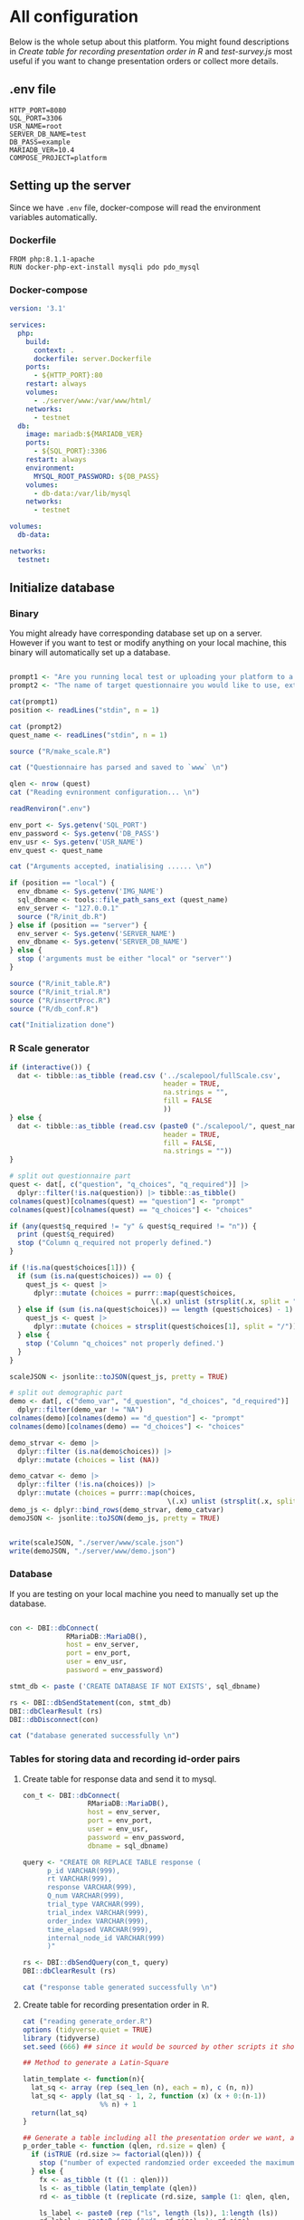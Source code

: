 * All configuration

Below is the whole setup about this platform. You might found descriptions in /Create table for recording presentation order in R/ and /test-survey.js/ most useful if you want to change presentation orders or collect more details.

** .env file
#+begin_src text :tangle .env :mkdirp yes
HTTP_PORT=8080
SQL_PORT=3306
USR_NAME=root
SERVER_DB_NAME=test
DB_PASS=example
MARIADB_VER=10.4
COMPOSE_PROJECT=platform
#+end_src

** Setting up the server

Since we have =.env= file, docker-compose will read the environment variables automatically.

*** Dockerfile

#+begin_src text :tangle server.Dockerfile
FROM php:8.1.1-apache
RUN docker-php-ext-install mysqli pdo pdo_mysql
#+end_src

*** Docker-compose

#+begin_src yaml :tangle docker-compose.yml
version: '3.1'

services:
  php:
    build:
      context: .
      dockerfile: server.Dockerfile
    ports:
      - ${HTTP_PORT}:80
    restart: always
    volumes:
      - ./server/www:/var/www/html/
    networks:
      - testnet
  db:
    image: mariadb:${MARIADB_VER}
    ports:
      - ${SQL_PORT}:3306
    restart: always
    environment:
      MYSQL_ROOT_PASSWORD: ${DB_PASS}
    volumes:
      - db-data:/var/lib/mysql
    networks:
      - testnet

volumes:
  db-data:

networks:
  testnet:
#+end_src

** Initialize database
*** Binary

You might already have corresponding database set up on a server. However if you want to test or modify anything on your local machine, this binary will automatically set up a database.

#+begin_src R :shebang "#!/usr/bin/env Rscript" :tangle-mode (identity #o755) :tangle ConfigDB

prompt1 <- "Are you running local test or uploading your platform to a server? (local/server) "
prompt2 <- "The name of target questionnaire you would like to use, extension required: "

cat(prompt1)
position <- readLines("stdin", n = 1)

cat (prompt2)
quest_name <- readLines("stdin", n = 1)

source ("R/make_scale.R")

cat ("Questionnaire has parsed and saved to `www` \n")

qlen <- nrow (quest)
cat ("Reading evnironment configuration... \n")

readRenviron(".env")

env_port <- Sys.getenv('SQL_PORT')
env_password <- Sys.getenv('DB_PASS')
env_usr <- Sys.getenv('USR_NAME')
env_quest <- quest_name

cat ("Arguments accepted, inatialising ...... \n")

if (position == "local") {
  env_dbname <- Sys.getenv('IMG_NAME')
  sql_dbname <- tools::file_path_sans_ext (quest_name)
  env_server <- "127.0.0.1"
  source ("R/init_db.R")
} else if (position == "server") {
  env_server <- Sys.getenv('SERVER_NAME')
  env_dbname <- Sys.getenv('SERVER_DB_NAME')
} else {
  stop ('arguments must be either "local" or "server"')
}

source ("R/init_table.R")
source ("R/init_trial.R")
source ("R/insertProc.R")
source ("R/db_conf.R")

cat("Initialization done")

#+end_src

*** R Scale generator

#+begin_src R :tangle ./R/make_scale.R
if (interactive()) {
  dat <- tibble::as_tibble (read.csv ('../scalepool/fullScale.csv',
                                      header = TRUE,
                                      na.strings = "",
                                      fill = FALSE
                                      ))
} else {
  dat <- tibble::as_tibble (read.csv (paste0 ("./scalepool/", quest_name),
                                      header = TRUE,
                                      fill = FALSE,
                                      na.strings = ""))
}

# split out questionnaire part
quest <- dat[, c("question", "q_choices", "q_required")] |> 
  dplyr::filter(!is.na(question)) |> tibble::as_tibble()
colnames(quest)[colnames(quest) == "question"] <- "prompt"
colnames(quest)[colnames(quest) == "q_choices"] <- "choices"

if (any(quest$q_required != "y" & quest$q_required != "n")) {
  print (quest$q_required)
  stop ("Column q_required not properly defined.")
}

if (!is.na(quest$choices[1])) {
  if (sum (is.na(quest$choices)) == 0) {
    quest_js <- quest |>
      dplyr::mutate (choices = purrr::map(quest$choices,
                                   \(.x) unlist (strsplit(.x, split = "/"))))
  } else if (sum (is.na(quest$choices)) == length (quest$choices) - 1) {
    quest_js <- quest |> 
      dplyr::mutate (choices = strsplit(quest$choices[1], split = "/"))
  } else {
    stop ('Column "q_choices" not properly defined.')
  }
}

scaleJSON <- jsonlite::toJSON(quest_js, pretty = TRUE)

# split out demographic part
demo <- dat[, c("demo_var", "d_question", "d_choices", "d_required")] |> 
  dplyr::filter(demo_var != "NA")
colnames(demo)[colnames(demo) == "d_question"] <- "prompt"
colnames(demo)[colnames(demo) == "d_choices"] <- "choices"

demo_strvar <- demo |> 
  dplyr::filter (is.na(demo$choices)) |> 
  dplyr::mutate (choices = list (NA))

demo_catvar <- demo |> 
  dplyr::filter (!is.na(choices)) |> 
  dplyr::mutate (choices = purrr::map(choices,
                                       \(.x) unlist (strsplit(.x, split = "/"))))
demo_js <- dplyr::bind_rows(demo_strvar, demo_catvar)
demoJSON <- jsonlite::toJSON(demo_js, pretty = TRUE)


write(scaleJSON, "./server/www/scale.json")
write(demoJSON, "./server/www/demo.json")
#+end_src

#+RESULTS:

*** Database

If you are testing on your local machine you need to manually set up the database.
#+begin_src R :tangle R/init_db.R :mkdirp yes

con <- DBI::dbConnect(
              RMariaDB::MariaDB(),
              host = env_server,
              port = env_port,
              user = env_usr,
              password = env_password)

stmt_db <- paste ('CREATE DATABASE IF NOT EXISTS', sql_dbname)

rs <- DBI::dbSendStatement(con, stmt_db)
DBI::dbClearResult (rs)
DBI::dbDisconnect(con)

cat ("database generated successfully \n")
#+end_src

*** Tables for storing data and recording id-order pairs

**** Create table for response data and send it to mysql.
#+begin_src R :tangle R/init_table.R :mkdirp yes
con_t <- DBI::dbConnect(
                RMariaDB::MariaDB(),
                host = env_server,
                port = env_port,
                user = env_usr,
                password = env_password,
                dbname = sql_dbname)

query <- "CREATE OR REPLACE TABLE response (
      p_id VARCHAR(999), 
      rt VARCHAR(999), 
      response VARCHAR(999), 
      Q_num VARCHAR(999), 
      trial_type VARCHAR(999), 
      trial_index VARCHAR(999), 
      order_index VARCHAR(999),
      time_elapsed VARCHAR(999), 
      internal_node_id VARCHAR(999)
      )"

rs <- DBI::dbSendQuery(con_t, query)
DBI::dbClearResult (rs)

cat ("response table generated successfully \n")
#+end_src

**** Create table for recording presentation order in R.

#+begin_src R :results silent :tangle R/generate_order.R
cat ("reading generate_order.R")
options (tidyverse.quiet = TRUE)
library (tidyverse)
set.seed (666) ## since it would be sourced by other scripts it should be reproducible.

## Method to generate a Latin-Square

latin_template <- function(n){
  lat_sq <- array (rep (seq_len (n), each = n), c (n, n))
  lat_sq <- apply (lat_sq - 1, 2, function (x) (x + 0:(n-1)) 
                   %% n) + 1
  return(lat_sq)
}

## Generate a table including all the presentation order we want, and make it suitable for JavaScript.
p_order_table <- function (qlen, rd.size = qlen) {
  if (isTRUE (rd.size >= factorial(qlen))) {
    stop ("number of expected randomzied order exceeded the maximum possible arrangments")
  } else {
    fx <- as_tibble (t ((1 : qlen)))
    ls <- as_tibble (latin_template (qlen))
    rd <- as_tibble (t (replicate (rd.size, sample (1: qlen, qlen, FALSE), TRUE)))

    ls_label <- paste0 (rep ("ls", length (ls)), 1:length (ls))
    rd_label <- paste0 (rep ("rd", rd.size), 1: rd.size)
    order_label <- c ("fx", ls_label, rd_label)
    position_label <- paste0 ("p", 1: qlen)

    dat <- (bind_rows (fx, ls) %>% bind_rows (rd) - 1)

    order_table <- tibble (order_label = order_label) %>% bind_cols (dat)
    colnames (order_table) [2: (qlen + 1)] <- position_label
    return (order_table)
  }
}

o.record <- p_order_table (qlen)

f.record <- tibble (
  order_label = o.record$order_label,
  n = rep (0)
)

match.record <- tibble (p_id = "0",
                        order_label = "0")
match.record <- match.record[-1, ]

#+end_src

**** Send tables to mysql using Terminal (or Common Prompt in Windows)

#+begin_src R :tangle R/init_trial.R
source ("R/generate_order.R")

DBI::dbWriteTable (con_t, "order_list", o.record, overwrite = TRUE)
DBI::dbWriteTable (con_t, "frequency_counter", f.record, overwrite = TRUE)
DBI::dbWriteTable (con_t, "order_match", match.record, overwrite = TRUE)

query <- "ALTER TABLE order_match MODIFY order_label VARCHAR(999)"

rs <- DBI::dbSendStatement (con_t, query)
DBI::dbClearResult (rs)

query <- "ALTER TABLE order_match MODIFY p_id VARCHAR(999)"

rs <- DBI::dbSendStatement (con_t, query)
DBI::dbClearResult (rs)

query <- "CREATE OR REPLACE TABLE demo (
                                        p_id VARCHAR(999),
                                        value VARCHAR(999),
                                        property VARCHAR (999)
                                       );"

rs <- DBI::dbSendStatement (con_t, query)
DBI::dbClearResult (rs)

#+end_src

*** Generate multiple rows insertion MySQL function

#+begin_src R :tangle R/insertProc.R

query_response <- "CREATE OR REPLACE PROCEDURE insertLikertResp(IN json VARCHAR(9999))
    INSERT INTO response (p_id, rt, response, Q_num, trial_type, trial_index, order_index, time_elapsed, internal_node_id)
    VALUES(
      JSON_EXTRACT(json, '$.p_id'),
      JSON_EXTRACT(json, '$.rt'),
      JSON_EXTRACT(json, '$.response'),
      JSON_EXTRACT(json, '$.Q_num'),
      JSON_EXTRACT(json, '$.trial_type'),
      JSON_EXTRACT(json, '$.trial_index'),
      JSON_EXTRACT(json, '$.order_index'),
      JSON_EXTRACT(json, '$.time_elapsed'),
      JSON_EXTRACT(json, '$.internal_node_id')
   )"

query_demo <- "CREATE OR REPLACE PROCEDURE insertDemo(IN json VARCHAR(9999))
    INSERT INTO demo (p_id, value, property)
    VALUES(
      JSON_EXTRACT(json, '$.p_id'),
      JSON_EXTRACT(json, '$.value'),
      JSON_EXTRACT(json, '$.property')
   )"

rs <- DBI::dbSendStatement (con_t, query_response)
DBI::dbClearResult (rs)

rs <- DBI::dbSendStatement (con_t, query_demo)
DBI::dbClearResult (rs)

DBI::dbDisconnect(con_t)

#+end_src

** Web
*** Back end

**** Mariadb config

#+begin_src R :results silent :tangle R/db_conf.R
template <- "[database]\ndriver = mysql\nhost = %s\nport = %s\ndbname = %s\nusername = %s\npassword = %s"
conf <- sprintf(template, "db", env_port, sql_dbname, env_usr, env_password)

writeLines(conf, 'server/www/private/conf.ini')
#+end_src

**** PHP connection class
#+begin_src php :tangle server/www/private/dbConnect.php :mkdirp yes
<?php
class dbConnect {
    private $pdo = null;

    public function getPDO(){
        return $this->pdo;
    }

    public function __construct(){
        try {
            $conf = parse_ini_file(__DIR__ . '/conf.ini', true);
            $dsn = sprintf('mysql:host=%s;port=3306;dbname=%s', $conf['database']['host'], $conf['database']['dbname']);
            $username = $conf['database']['username'];
            $password = $conf['database']['password'];

            $this->pdo = new PDO($dsn, $username, $password);
            // set the PDO error mode to exception
            $this->pdo->setAttribute(PDO::ATTR_ERRMODE, PDO::ERRMODE_EXCEPTION);
        } catch(PDOException $e) {
            echo "<script>console.log('Connection failed: " . $e->getMessage() . "')</script>";
        }
    }
}
?>
#+end_src

**** htaccess
#+begin_src text :tangle server/www/private/.htaccess
<Location />
Order deny, allow
</Location>
#+end_src  

**** php scripts

Rely on fetch API mostly. The code here works but might not be efficient enough (I know...). Please help improving if you are willing to.

***** match_order.php

change =where n<1= in =$query= to set how many times each presentation order is assigned you want.
#+begin_src php :tangle server/www/match_order.php
<?php
require_once(__DIR__ . '/private/dbConnect.php');
$dbCon = new dbConnect();
$pdo = $dbCon->getPDO();

$json_string = json_decode(file_get_contents('php://input'), true);

$query = "SELECT * FROM order_list WHERE order_label IN
                          (SELECT order_label FROM frequency_counter WHERE
                             (CASE
                                WHEN (select (select n from frequency_counter where order_label = 'fx') < 50)
                                  THEN order_label = 'fx' OR (order_label != 'fx' AND n < 2)
                                ELSE order_label != 'fx' AND n < 2
                              END)
                           )
                        ORDER BY RAND() LIMIT 1";

try{
    $sth = $pdo->query($query);

    $result = $sth->fetchAll(PDO::FETCH_ASSOC);

    header('Content-Type: application/json; charset=utf-8');
    echo json_encode($result);

} catch (PDOException $e) {
    http_response_code (500);
    echo $e-> getMessage ();
};

?>
#+end_src

***** postMatch.php
This is VERY important since it records which participant received which presentation order. The subsequent assignment of orders will rely on this record (which is also my research goal).

#+begin_src php :tangle server/www/postMatch.php
<?php
require_once(__DIR__ . '/private/dbConnect.php');
$dbCon = new dbConnect();
$pdo = $dbCon->getPDO();

$json_string = json_decode(file_get_contents('php://input'), true);

// $p_id = $json_string['p_id'];
// $order_label = $json_string['order_label'];

try {
    $data = array(
        ':p_id' => $json_string['p_id'],
        ':order_label' => $json_string['order_label']
    );

    // change table names in the code below when use questionnaires with different length.

    $querya = "INSERT INTO order_match (p_id, order_label) VALUES (:p_id, :order_label)";
    $stmt = $pdo->prepare($querya);
    $stmt->execute($data);

    $queryb = "UPDATE frequency_counter SET n = n + 1 WHERE order_label = ?";
    $stmt = $pdo->prepare($queryb);
    $stmt->execute(array($data[':order_label']));

    echo 'Frequency refreshed.';
} catch(PDOException $e) {
    http_response_code(500);
    echo $e -> getMessage();
};
?>
#+end_src

***** postData.php
#+begin_src php :tangle server/www/postData.php
<?php
require_once(__DIR__ . '/private/dbConnect.php');
$dbCon = new dbConnect();
$pdo = $dbCon->getPDO();

$json_string = json_decode(file_get_contents('php://input'), true);
       
try{
    $sql_proc = 'CALL ' . $json_string['proc_method'] . '(?)';
    $sth = $pdo->prepare($sql_proc);
    foreach ($json_string['json_trials'] as $x) {
        $sth->bindValue(1, json_encode($x), PDO::PARAM_STR);
        $sth->execute();
    };

    echo 'success';

}catch(PDOException $e){
    http_response_code(500);
    echo $e -> getMessage();
};
#+end_src

***** postDemo.php

#+begin_src php :tangle server/www/postDemo.php
<?php
require_once(__DIR__ . '/private/dbConnect.php');
$dbCon = new dbConnect();
$pdo = $dbCon->getPDO();

$json_string = json_decode(file_get_contents('php://input'), true);

try {

    // $demo_data = array(
    //     ':p_id' => $json_string['p_id'], 
    //     ':value' => $json_string['value'],
    //     ':property' => $json_string['property']
    // );

    // echo $demo_data;
    // $query = "INSERT INTO demo (p_id, value, property) VALUES (
    //        JSON_EXTRACT(json_string, '$.p_id'),
    //        JSON_EXTRACT(json_string, '$.value'),
    //        JSON_EXTRACT(json_string, '$.property'))";

    // $query = "INSERT INTO demo (p_id, value, property) VALUES (:p_id, :value, :property)";

    // $stmt = $pdo->prepare($query);
    // $stmt->execute($demo_data);

    $sql_proc = 'CALL ' . $json_string['proc_method'] . '(?)';
    $sth = $pdo->prepare($sql_proc);
    foreach ($json_string['json_trials'] as $x) {
        $sth->bindValue(1, json_encode($x), PDO::PARAM_STR);
        $sth->execute();
    };

    echo 'demo post success';

} catch(PDOException $e) {
    http_response_code(500);
    echo $e -> getMessage();
    };

?>
#+end_src

*** Front end
**** index.php
#+begin_src html :tangle server/www/index.php
<!DOCTYPE html>
<html>
  <head>
    <title> Your Survey </title>
    <script src="https://unpkg.com/jspsych@7.0.0"></script>
    <script src="https://unpkg.com/@jspsych/plugin-html-button-response@1.0.0"></script>
    <script src="https://unpkg.com/@jspsych/plugin-survey-likert@1.0.0"></script>
    <script src="https://unpkg.com/@jspsych/plugin-survey-text@1.0.0"></script>
    <style>
      .jspsych-btn {
      margin-bottom: 10px;
      }
    </style>
    <link
      rel="stylesheet"
      href="https://unpkg.com/jspsych@7.0.0/css/jspsych.css"
      />
    <link rel="shortcut icon" href="#"/>  <!-- remove it in production -->
  </head>
  <body></body>
  <!-- use module.js to connect js scripts. -->
  <script type= "module" src= "./runSurvey.js"> </script>
</html>

#+end_src

**** Generate jsPsych format questions

the execution of this piece generates a .js file including all questions within your .csv file, following `jsPsych`'s manner.
A short questionnaire with 3 items just for testing.

#+begin_src js :tangle server/www/jsscalegen.js

const getScale = async(uri) => {
    const output = await fetch (uri)
          .then (response => response.json())
    return output
}

let questionArray = await getScale('./scale.json')

console.log ('parse done');

var trials = [];
let i;
let k = questionArray.length;

function makeJsQuestion (questionArray, k) {
    for (i = 0; i < k; i++) {
        trials[i]  /*property name or key of choice*/
            = {
                type: jsPsychSurveyLikert,
                questions: [{
                    prompt: questionArray[i]['prompt'],
                    labels: questionArray[i]['choices']
                }],
                data: { Q_num: `0`+ (i+1) ,
                        isDemo: false }
            };
        if (questionArray[i]['q_required'] == 'y') {
            trials[i].questions[0].required = true;
        } else {
            trials[i].questions[0].required = false;
        }
    }
};

makeJsQuestion (questionArray, k);

let demoArray = await getScale('./demo.json');
var demos = [];
let l;
let m = demoArray.length;

function makeJsDemo (demoArray, m) {
    for (l = 0; l < m; l++) {
        demos[l]  /*property name or key of choice*/
            = {                
                type: null,
                questions: [{
                    prompt: demoArray[l]['prompt']
                }],
                data: { Q_num: demoArray[l]['demo_var'],
                        isDemo: true }
            };
        if (demoArray[l]['choices'][0] === null) {
            demos[l]['type'] = jsPsychSurveyText;
        } else {
            demos[l]['type'] = jsPsychSurveyLikert;
            demos[l].questions[0].labels = demoArray[l]['choices'];
        };
        if (demoArray[l]['d_required'] == 'y') {
            demos[l].questions[0].required = true;
        } else {
            demos[l].questions[0].required = false;
        }
    }
};

makeJsDemo (demoArray, m);
console.log(demos);

var start = {
    type: jsPsychHtmlButtonResponse,
    stimulus: '<p>Welcome to this behaviour survey, please press "start" to continue</p>',
    choices: [`Start`],
    data: { Q_num: 'start',
            isDemo: null }
};

// timing starts here.
var blank = {
    type: jsPsychHtmlButtonResponse,
    stimulus: 'Press "Start" again to begin the survey',
    choices: [`Start`],
    data: { Q_num: 0,
            isDemo: false}
};

var submit_data = {
    type: jsPsychHtmlButtonResponse,
    stimulus: `that's the end of this survey, please clike 'submit' to submit your answers. Thanks for your participation.`,
    choices: ['submit'],
    data: { Q_num: `drop` }
};

export { trials, demos, start, blank, submit_data };
#+end_src

**** welcomepage.js

#+begin_src js :tangle server/www/welcome.js

// var instru = `how you feel like you are a...`;
var likert = ["Strongly Disagree", "Disagree", "Neutral", "Agree", "Strongly Agree"];
var trials = [];

var start = {
    type: jsPsychHtmlButtonResponse,
    stimulus: '<p>Welcome to this behaviour survey, please press "start" to continue</p>',
    choices: [`Start`],
    data: { Q_num: `start` }
};

var submit_data = {
    type: jsPsychHtmlButtonResponse,
    stimulus: `that's the end of this survey, please clike 'submit' to submit your answers. Thanks for your participation.`,
    choices: ['submit'],
    data: { Q_num: `drop` }
};

export { start, blank, submit_data };
#+end_src

**** runSurvey.js

This piece has loaded all prepared questions, and is the main script `index.php` will call.
Since I used =async= funtion to assign presist presentation orders, the whole survey and related customized functions are needed to be wrapped into the resolve callback function.
#+begin_src js :tangle server/www/runSurvey.js
// --------- Setting up questionnaire. -------------

// import { start, blank, submit_data } from './welcome.js';
import { trials, demos, start, blank, submit_data } from './jsscalegen.js';

// ------- Functions to set up database connection ----------

const getData = async (data, uri) => {
    const settings_get = {
        method: 'POST',
        headers: {
            Accept: 'application/json',
            'Content-Type': 'application/json'
        },
        body: JSON.stringify(data)
    };
    try {
        const fetchOrder = await fetch(uri, settings_get);
        const data = await fetchOrder.json();
        return data;
    } catch (e) {
        console.log(e);
    }
};

const getOrder = async () => {
    let data = await getData({}, 'match_order.php');
    return data;
};

// --------- Initializing jsPsych and posting response to database ----------

const postData = async (data, uri) => {
    const settings_post = {
	      method: 'POST',
	      headers: {
	          Accept: 'application/json',
	          'Content-Type': 'application/json'
	      },
	      body: JSON.stringify(data)
    };
    try {
	      const fetchResponse = await fetch(uri, settings_post);
	      const data = await fetchResponse.json();
	      console.log (data);
	      return data;
    } catch (e) {
	      console.log(e);
    }
};

// main function to receive presentation order and run the survey

let runSurvey = (data) => {
    if (data.length == 0) {
	      document.write ('all presentation orders are fully assigned, please run "Rscript reset_counter.R" in terminal to run this survey again');
	      throw 'all presentation orders are fully assigned, please run "Rscript reset_counter.R" in terminal to run this survey again';
    } else {
        console.log(Object.values (data[0]));
        var order_label = Object.values (data[0]);
        var method = order_label[0];
        let order = order_label.slice (1, order_label.length).map (x => x + 1);
        if (order.length < 10) {
	          var order_str = order.map (i => "0" + i);
        } else {
            var order_str = [];
	          for (let j = 0; j <= order.length - 1; j++) {
	              let  element = order[j];
                if (element.length == 1) {
                    temp = "0" + element;
                    order_str.push (temp);
                } else {
                    order_str.push (order[j]);
                }
	          }
        };
    };

    // use async function to get presentation order from mysql
    var jsPsych = initJsPsych({
        on_finish: function () {
	          var p_id = jsPsych.randomization.randomID(4);
	          jsPsych.data.addProperties({order_index: method,
				                                p_id: p_id});
            let rawResult = jsPsych.data.get();
            console.log (rawResult);
            
            let demoInfo = rawResult
                .filterCustom(trial => trial.isDemo == true)
                .trials.map (x => {
                    let demoProperty = x.Q_num;
                    let demoValue = x.response['Q0'];
                    return ({
                        p_id: x.p_id,
                        property: demoProperty,
                        value: demoValue
                    })
                });
            console.log(demoInfo);

            let json = rawResult
	              .filterCustom(trial => trial.isDemo == false)
	              .ignore('question_order');
            
	          let json_trials = json.trials.map(x => {
	              let question = Object.keys(x.response)[0];
	              let response = x.response[question];
	              return ({
		                p_id: x.p_id,
		                rt: x.rt,
		                response: x.response['Q0'],
		                Q_num: x.Q_num,
		                trial_type: x.trial_type,
		                trial_index: x.trial_index,
		                order_index: x.order_index,
		                time_elapsed: x.time_elapsed,
		                internal_node_id: x.internal_node_id
	              })
	          });
	          console.log (json_trials);
	          let trial_data = {
	              json_trials: json_trials,
	              proc_method: 'insertLikertResp'
	          };
            let demo_data = {
	              json_trials: demoInfo,
	              proc_method: 'insertDemo'
	          };
            var match_data = {
	              p_id: p_id,
	              order_label: method
	          };
            postData (demo_data, 'postDemo.php');
	          postData (match_data, 'postMatch.php');
	          postData (trial_data, 'postData.php');
	          console.log('data succesfully submitted');
        }
    });

    // ----------- Reorganize questions based on the given order. -------------
    var new_order = [];
    var id = 0;
    for (let v = 0; v < order_str.length; v++) {
	      while (trials[id].data.Q_num != order_str[v]) {
	          id++;
	      };
	      new_order.push (trials[id]);
	      id = 0; // repeatly matching.
    };

    // connect all trials
    new_order.unshift(blank);
    console.log(new_order);
    var surveyBody = {timeline: demos.concat(new_order)};

    jsPsych.run([start, surveyBody, submit_data]);
};

var presOrder = getOrder();

presOrder.then(runSurvey, (err) => {
    console.log(error);
});

#+end_src

**** Reset the frequenct counter using R

After all presentation orders are fully assigned, you need to turn back to terminal (or command prompt on Windows) to reset the counter by execute a R script if you want to enlarge the sample

#+begin_src R :tangle R/reset_counter.R 
qname <- commandArgs (TRUE)

readRenviron(".env")

con <- DBI::dbConnect(
              RMariaDB::MariaDB(),
              host = '127.0.0.1',
              port = Sys.getenv('SQL_PORT'),
              user = 'root',
              password = Sys.getenv('DB_PASS'),
              dbname = qname
            )

query <- "update frequency_counter set n = 0"

rs <- DBI::dbSendStatement (con, query)
DBI::dbClearResult (rs)
DBI::dbDisconnect (con)
#+end_src

** Analysis

*** Checkresponse
Run the following code in terminal (or command prompt on Windows), type the length of the questionnaire to check the corresponding tables (e.g., if your questionnaire is 6-item long, type =Rscript R/check_response.R 6=). Actually the only table we need to focus is =que_rd_test_n= but it's sometimes useful to see the other record.
#+begin_src R :tangle R/download_rawdat.R
if(!interactive()) {
  prompt_position <- "Are you running local test or uploading your platform to a server? (local/server)"
  cat (prompt_position)
  position <- readLines("stdin", n = 1)

  ## ------ under development ------
  prompt_questionnaire <- "Which database you would like to down data from?" 
  ## ------

  prompt_verbose <- "Do you want to download (f)ull data or just (r)esposne data? (f/r)"
  cat (prompt_verbose)
  verbose <- readLines("stdin", n = 1)
  readRenviron("./.env")
} else {
  localdb <- "fullScale"
  readRenviron("../.env")
}

if (position == "local") {
  env_server <- '127.0.0.1'
} else if (position == "server") {
  env_server <- Sys.getenv ('SERVER_NAME')
} else {
  stop ('arguments must be either "local" or "server"')
}

try ({
  con_t <- DBI::dbConnect(
                  RMariaDB::MariaDB(),
                  host = env_server,
                  port = Sys.getenv('SQL_PORT'),
                  user = Sys.getenv('USR_NAME'),
                  password = Sys.getenv('DB_PASS'),
                  dbname = localdb)
  },
  error = stop (".env file not correctly confifgured.")
)


response <- tbl (con_t, "response") |> dplyr::collect ()
demo <- tbl (con_t, "demo") |> dplyr::collect () |> 
  dplyr::mutate (property = substr (property, 2, nchar(property) - 1)) |> 
  tidyr::pivot_wider(names_from = property,
                     values_from = value)
frequency <- tbl (con_t, "frequency_counter") |> dplyr::collect ()
order <- tbl (con_t, "order_list") |> dplyr::collect ()
match <- tbl (con_t, "order_match") |> dplyr::collect ()

if (!interactive()) {
  dir_name <- paste0("./raw_data/results-", Sys.Date(), "-", format(Sys.time(), "%X"))
} else {
  dir_name <- paste0("../raw_data/results-", Sys.Date(), "-", format(Sys.time(), "%X"))
}

dir.create(dir_name)

if (verbose == "f") {
  write.csv (demo, file = paste0(dir_name, "/demo.csv"))
  write.csv (order, file = paste0(dir_name, "/order-list.csv"))
  write.csv (match, file = paste0(dir_name, "/order-pid.csv"))
  write.csv (frequency, file = paste0(dir_name, "/frequency-counter.csv"))
} else if (verbose != "r") {
  stop ("target data number not properly specified.")
}

write.csv (response, file = paste0(dir_name, "/response.csv"))

DBI::dbDisconnect(con_t)
#+end_src

* Citation

.cff files
#+begin_src text :tangle ./CITATION.cff
cff-version: 1.2.0
title: >-
  Detecting Item and Sequential Effects in
  Psychometric Surveys: A Demo Platform
message: >-
  If you use this software, please cite it using the
  metadata from this file.
type: software
authors:
  - given-names: Jinghui
    family-names: Liang
  - given-names: Alistair
    family-names: Beith
  - given-names: Dale
    family-names: Barr
version: 1.0.0
date-released: 2022-04-30
url: "https://github.com/Jinghui-Liang/rt_survey_demo.git"
#+end_src
